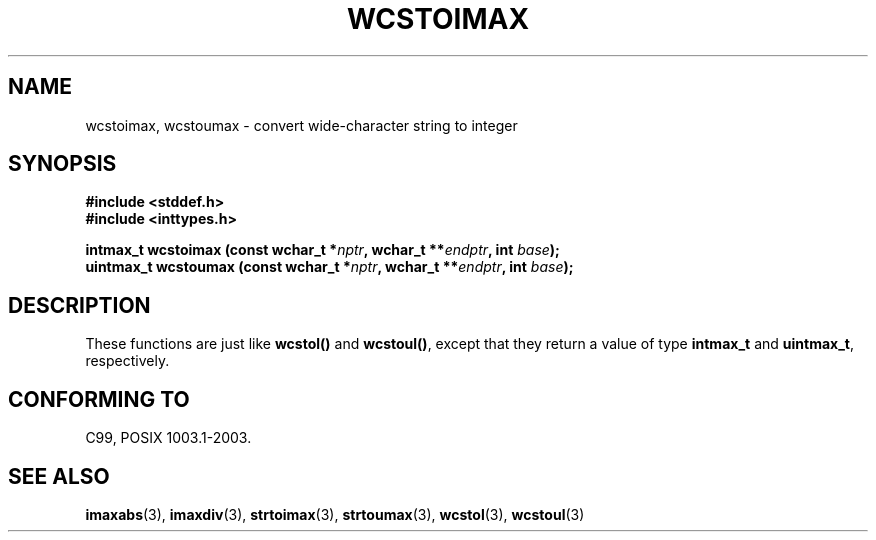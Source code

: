 .\" Copyright (c) 2003 Andries Brouwer (aeb@cwi.nl)
.\"
.\" This is free documentation; you can redistribute it and/or
.\" modify it under the terms of the GNU General Public License as
.\" published by the Free Software Foundation; either version 2 of
.\" the License, or (at your option) any later version.
.\"
.\" The GNU General Public License's references to "object code"
.\" and "executables" are to be interpreted as the output of any
.\" document formatting or typesetting system, including
.\" intermediate and printed output.
.\"
.\" This manual is distributed in the hope that it will be useful,
.\" but WITHOUT ANY WARRANTY; without even the implied warranty of
.\" MERCHANTABILITY or FITNESS FOR A PARTICULAR PURPOSE.  See the
.\" GNU General Public License for more details.
.\"
.\" You should have received a copy of the GNU General Public
.\" License along with this manual; if not, write to the Free
.\" Software Foundation, Inc., 59 Temple Place, Suite 330, Boston, MA 02111,
.\" USA.
.\"
.TH WCSTOIMAX 3 2003-11-01 "" "Linux Programmer's Manual"
.SH NAME
wcstoimax, wcstoumax \- convert wide-character string to integer
.SH SYNOPSIS
.nf
.B #include <stddef.h>
.br
.B #include <inttypes.h>
.sp
.BI "intmax_t wcstoimax (const wchar_t *" nptr ", wchar_t **" endptr ", int " base );
.br
.BI "uintmax_t wcstoumax (const wchar_t *" nptr ", wchar_t **" endptr ", int " base ); 
.fi
.SH DESCRIPTION
These functions are just like 
.B wcstol()
and
.BR wcstoul() ,
except that they return a value of type
.B intmax_t
and
.BR uintmax_t ,
respectively.
.SH "CONFORMING TO"
C99, POSIX 1003.1-2003.
.SH "SEE ALSO"
.BR imaxabs (3),
.BR imaxdiv (3),
.BR strtoimax (3),
.BR strtoumax (3),
.BR wcstol (3),
.BR wcstoul (3)
